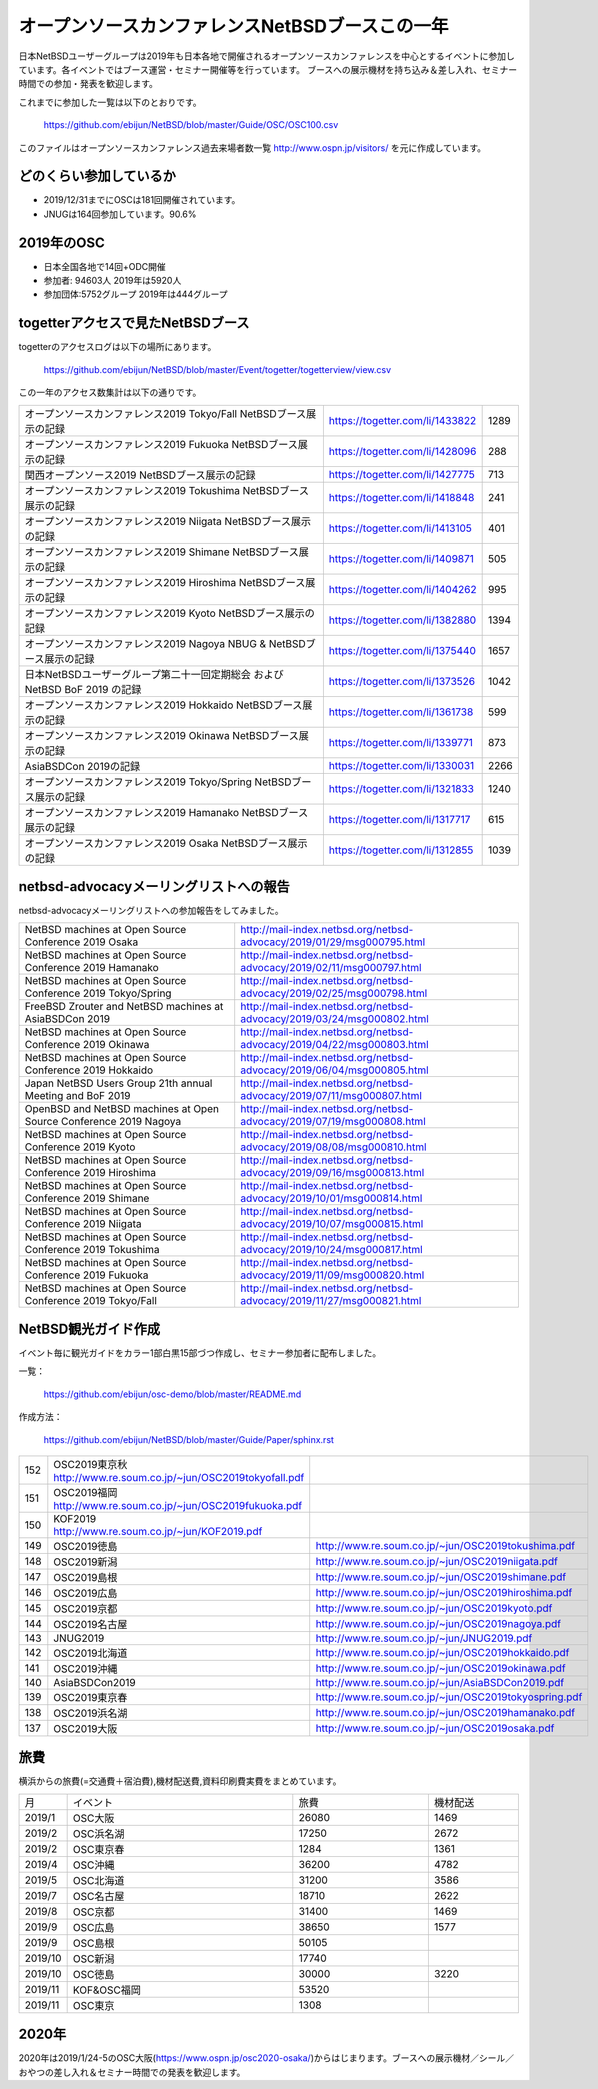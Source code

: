 .. 
 Copyright (c) 2013-2020 Jun Ebihara All rights reserved.
 Redistribution and use in source and binary forms, with or without
 modification, are permitted provided that the following conditions
 are met:
 1. Redistributions of source code must retain the above copyright
    notice, this list of conditions and the following disclaimer.
 2. Redistributions in binary form must reproduce the above copyright
    notice, this list of conditions and the following disclaimer in the
    documentation and/or other materials provided with the distribution.
 THIS SOFTWARE IS PROVIDED BY THE AUTHOR ``AS IS'' AND ANY EXPRESS OR
 IMPLIED WARRANTIES, INCLUDING, BUT NOT LIMITED TO, THE IMPLIED WARRANTIES
 OF MERCHANTABILITY AND FITNESS FOR A PARTICULAR PURPOSE ARE DISCLAIMED.
 IN NO EVENT SHALL THE AUTHOR BE LIABLE FOR ANY DIRECT, INDIRECT,
 INCIDENTAL, SPECIAL, EXEMPLARY, OR CONSEQUENTIAL DAMAGES (INCLUDING, BUT
 NOT LIMITED TO, PROCUREMENT OF SUBSTITUTE GOODS OR SERVICES; LOSS OF USE,
 DATA, OR PROFITS; OR BUSINESS INTERRUPTION) HOWEVER CAUSED AND ON ANY
 THEORY OF LIABILITY, WHETHER IN CONTRACT, STRICT LIABILITY, OR TORT
 (INCLUDING NEGLIGENCE OR OTHERWISE) ARISING IN ANY WAY OUT OF THE USE OF
 THIS SOFTWARE, EVEN IF ADVISED OF THE POSSIBILITY OF SUCH DAMAGE.

===========================================
オープンソースカンファレンスNetBSDブースこの一年
===========================================

日本NetBSDユーザーグループは2019年も日本各地で開催されるオープンソースカンファレンスを中心とするイベントに参加しています。各イベントではブース運営・セミナー開催等を行っています。
ブースへの展示機材を持ち込み＆差し入れ、セミナー時間での参加・発表を歓迎します。

これまでに参加した一覧は以下のとおりです。

  https://github.com/ebijun/NetBSD/blob/master/Guide/OSC/OSC100.csv


このファイルはオープンソースカンファレンス過去来場者数一覧 http://www.ospn.jp/visitors/ を元に作成しています。


どのくらい参加しているか
-------------------------

- 2019/12/31までにOSCは181回開催されています。
- JNUGは164回参加しています。90.6%

2019年のOSC
--------------

- 日本全国各地で14回+ODC開催 
- 参加者: 94603人 2019年は5920人　
- 参加団体:5752グループ 2019年は444グループ 

.. csv-table::
 :widths: 10 40 10 20 30 30

 回数,イベント,日付,参加者,参加グループ,参加したら1
 168,"2019 Osaka","1/25-26",350,30,1
 169,"2019 Hamanako","2/11",150,25,1
 170,"2019 Tokyo/Spring","2/23-24",1010,68,1
 171,"2019 Okinawa","4/20",100,11,1
 172,"2019 Hokkaido","5/31-6/1",720,54,1
 173,"2019 Nagoya","7/13",500,29,1
 174,"2019 Kyoto","8/2-3",760,50,1
 ,"2019 ODC Tokyo","8/24",300,6,"参加"
 175,"2019 Hiroshima","9/15",200,19,1
 176,,"2019 Shimane","9/28",150,19,1
 177,,"2019 Niigata","10/5",50,15,1
 178,,"2019.Enterprise","10/10",250,7,
 179,,"2019 Tokushima","10/19",200,24,1
 180,,"2019 Fukuoka","11/9",350,24,1
 181,,"2019 Tokyo/Fall","11/23-24",830,63,1

togetterアクセスで見たNetBSDブース
-----------------------------------
togetterのアクセスログは以下の場所にあります。

  https://github.com/ebijun/NetBSD/blob/master/Event/togetter/togetterview/view.csv

この一年のアクセス数集計は以下の通りです。

.. csv-table::
 :widths: 120 60 10

 オープンソースカンファレンス2019 Tokyo/Fall NetBSDブース展示の記録,https://togetter.com/li/1433822,1289
 オープンソースカンファレンス2019 Fukuoka NetBSDブース展示の記録,https://togetter.com/li/1428096,288
 関西オープンソース2019 NetBSDブース展示の記録,https://togetter.com/li/1427775,713
 オープンソースカンファレンス2019 Tokushima NetBSDブース展示の記録,https://togetter.com/li/1418848,241
 オープンソースカンファレンス2019 Niigata NetBSDブース展示の記録,https://togetter.com/li/1413105,401
 オープンソースカンファレンス2019 Shimane NetBSDブース展示の記録,https://togetter.com/li/1409871,505
 オープンソースカンファレンス2019 Hiroshima NetBSDブース展示の記録,https://togetter.com/li/1404262,995
 オープンソースカンファレンス2019 Kyoto NetBSDブース展示の記録,https://togetter.com/li/1382880,1394
 オープンソースカンファレンス2019 Nagoya NBUG & NetBSDブース展示の記録,https://togetter.com/li/1375440,1657
 日本NetBSDユーザーグループ第二十一回定期総会 および NetBSD BoF 2019 の記録,https://togetter.com/li/1373526,1042
 オープンソースカンファレンス2019 Hokkaido NetBSDブース展示の記録,https://togetter.com/li/1361738,599
 オープンソースカンファレンス2019 Okinawa NetBSDブース展示の記録,https://togetter.com/li/1339771,873
 AsiaBSDCon 2019の記録,https://togetter.com/li/1330031,2266
 オープンソースカンファレンス2019 Tokyo/Spring NetBSDブース展示の記録,https://togetter.com/li/1321833,1240
 オープンソースカンファレンス2019 Hamanako NetBSDブース展示の記録,https://togetter.com/li/1317717,615
 オープンソースカンファレンス2019 Osaka NetBSDブース展示の記録,https://togetter.com/li/1312855,1039

netbsd-advocacyメーリングリストへの報告
--------------------------------------------

netbsd-advocacyメーリングリストへの参加報告をしてみました。

.. csv-table::

 NetBSD machines at Open Source Conference 2019 Osaka,http://mail-index.netbsd.org/netbsd-advocacy/2019/01/29/msg000795.html
 NetBSD machines at Open Source Conference 2019 Hamanako,http://mail-index.netbsd.org/netbsd-advocacy/2019/02/11/msg000797.html
 NetBSD machines at Open Source Conference 2019 Tokyo/Spring,http://mail-index.netbsd.org/netbsd-advocacy/2019/02/25/msg000798.html
 FreeBSD Zrouter and NetBSD machines at AsiaBSDCon 2019,http://mail-index.netbsd.org/netbsd-advocacy/2019/03/24/msg000802.html
 NetBSD machines at Open Source Conference 2019 Okinawa,http://mail-index.netbsd.org/netbsd-advocacy/2019/04/22/msg000803.html
 NetBSD machines at Open Source Conference 2019 Hokkaido,http://mail-index.netbsd.org/netbsd-advocacy/2019/06/04/msg000805.html
 Japan NetBSD Users Group 21th annual Meeting and BoF 2019,http://mail-index.netbsd.org/netbsd-advocacy/2019/07/11/msg000807.html
 OpenBSD and NetBSD machines at Open Source Conference 2019 Nagoya,http://mail-index.netbsd.org/netbsd-advocacy/2019/07/19/msg000808.html
 NetBSD machines at Open Source Conference 2019 Kyoto,http://mail-index.netbsd.org/netbsd-advocacy/2019/08/08/msg000810.html
 NetBSD machines at Open Source Conference 2019 Hiroshima,http://mail-index.netbsd.org/netbsd-advocacy/2019/09/16/msg000813.html
 NetBSD machines at Open Source Conference 2019 Shimane,http://mail-index.netbsd.org/netbsd-advocacy/2019/10/01/msg000814.html
 NetBSD machines at Open Source Conference 2019 Niigata,http://mail-index.netbsd.org/netbsd-advocacy/2019/10/07/msg000815.html
 NetBSD machines at Open Source Conference 2019 Tokushima,http://mail-index.netbsd.org/netbsd-advocacy/2019/10/24/msg000817.html
 NetBSD machines at Open Source Conference 2019 Fukuoka,http://mail-index.netbsd.org/netbsd-advocacy/2019/11/09/msg000820.html
 NetBSD machines at Open Source Conference 2019 Tokyo/Fall,http://mail-index.netbsd.org/netbsd-advocacy/2019/11/27/msg000821.html

NetBSD観光ガイド作成
------------------------

イベント毎に観光ガイドをカラー1部白黒15部づつ作成し、セミナー参加者に配布しました。

一覧：

 https://github.com/ebijun/osc-demo/blob/master/README.md


作成方法： 

 https://github.com/ebijun/NetBSD/blob/master/Guide/Paper/sphinx.rst

.. csv-table::
 :widths: 10 20 100

 152,OSC2019東京秋 http://www.re.soum.co.jp/~jun/OSC2019tokyofall.pdf
 151,OSC2019福岡 http://www.re.soum.co.jp/~jun/OSC2019fukuoka.pdf
 150,KOF2019    http://www.re.soum.co.jp/~jun/KOF2019.pdf
 149,OSC2019徳島,http://www.re.soum.co.jp/~jun/OSC2019tokushima.pdf
 148,OSC2019新潟,http://www.re.soum.co.jp/~jun/OSC2019niigata.pdf
 147,OSC2019島根,http://www.re.soum.co.jp/~jun/OSC2019shimane.pdf
 146,OSC2019広島,http://www.re.soum.co.jp/~jun/OSC2019hiroshima.pdf
 145,OSC2019京都,http://www.re.soum.co.jp/~jun/OSC2019kyoto.pdf
 144,OSC2019名古屋,http://www.re.soum.co.jp/~jun/OSC2019nagoya.pdf
 143,JNUG2019,http://www.re.soum.co.jp/~jun/JNUG2019.pdf
 142,OSC2019北海道,http://www.re.soum.co.jp/~jun/OSC2019hokkaido.pdf
 141,OSC2019沖縄,http://www.re.soum.co.jp/~jun/OSC2019okinawa.pdf
 140,AsiaBSDCon2019,http://www.re.soum.co.jp/~jun/AsiaBSDCon2019.pdf
 139,OSC2019東京春,http://www.re.soum.co.jp/~jun/OSC2019tokyospring.pdf
 138,OSC2019浜名湖,http://www.re.soum.co.jp/~jun/OSC2019hamanako.pdf
 137,OSC2019大阪,http://www.re.soum.co.jp/~jun/OSC2019osaka.pdf

旅費
--------

横浜からの旅費(=交通費＋宿泊費),機材配送費,資料印刷費実費をまとめています。

.. csv-table::
 :widths: 10 50 30 20
 
 月,イベント,旅費,機材配送
 2019/1,OSC大阪,26080,1469
 2019/2,OSC浜名湖,17250,2672
 2019/2,OSC東京春,1284,1361
 2019/4,OSC沖縄,36200,4782
 2019/5,OSC北海道,31200,3586
 2019/7,OSC名古屋,18710,2622
 2019/8,OSC京都,31400,1469
 2019/9,OSC広島,38650,1577
 2019/9,OSC島根,50105,
 2019/10,OSC新潟,17740,
 2019/10,OSC徳島,30000,3220
 2019/11,KOF&OSC福岡,53520,
 2019/11,OSC東京,1308,

2020年
-------------

2020年は2019/1/24-5のOSC大阪(https://www.ospn.jp/osc2020-osaka/)からはじまります。ブースへの展示機材／シール／おやつの差し入れ＆セミナー時間での発表を歓迎します。

